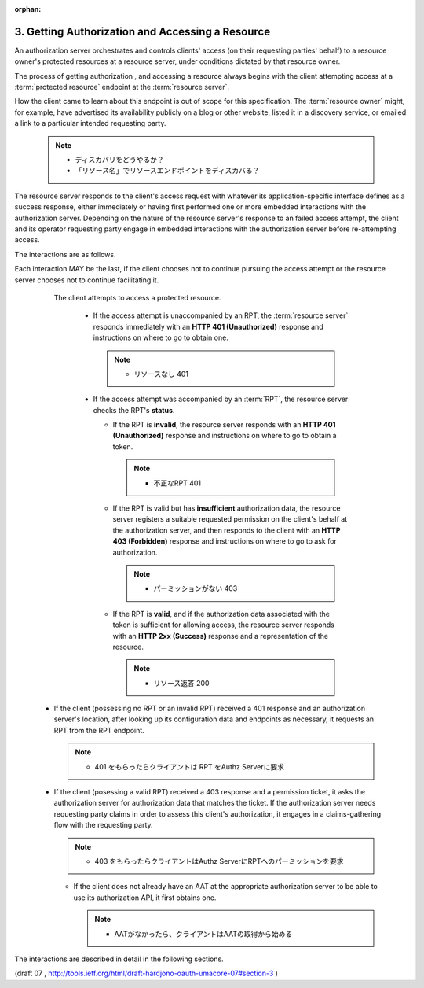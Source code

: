 :orphan:

3. Getting Authorization and Accessing a Resource
===============================================================

An authorization server orchestrates and controls clients' access (on
their requesting parties' behalf) to a resource owner's protected
resources at a resource server, under conditions dictated by that
resource owner.


The process of getting authorization , 
and accessing a resource always begins with the client attempting access 
at a :term:`protected resource` endpoint at the :term:`resource server`.  

How the client came to learn about this endpoint is out of scope for this specification.  
The :term:`resource owner` might, for example, 
have advertised its availability publicly on a blog or other website, 
listed it in a discovery service, 
or emailed a link to a particular intended requesting party.

    .. note::
        - ディスカバリをどうやるか？
        - 「リソース名」でリソースエンドポイントをディスカバる？


The resource server responds to the client's access request with
whatever its application-specific interface defines as a success
response, either immediately or having first performed one or more
embedded interactions with the authorization server.  Depending on
the nature of the resource server's response to an failed access
attempt, the client and its operator requesting party engage in embedded
interactions with the authorization server before re-attempting
access.


The interactions are as follows.  

Each interaction MAY be the last, 
if the client chooses not to continue pursuing the access attempt or
the resource server chooses not to continue facilitating it.

    The client attempts to access a protected resource.

      -  If the access attempt is unaccompanied by an RPT, 
         the :term:`resource server` responds immediately 
         with an **HTTP 401 (Unauthorized)** response 
         and instructions on where to go to obtain one.

         .. note::
                - リソースなし 401

      -  If the access attempt was accompanied by an :term:`RPT`, 
         the resource server checks the RPT's **status**.

         -  If the RPT is **invalid**, 
            the resource server responds with an **HTTP 401 (Unauthorized)** response 
            and instructions on where to go to obtain a token.
            
            .. note::
                - 不正なRPT 401

         -  If the RPT is valid but has **insufficient** authorization data,
            the resource server registers a suitable requested permission 
            on the client's behalf at the authorization server, 
            and then responds to the client with an **HTTP 403 (Forbidden)** response 
            and instructions on where to go to ask for authorization.
    
            .. note::
                - パーミッションがない 403

         -  If the RPT is **valid**, 
            and if the authorization data associated 
            with the token is sufficient for allowing access,
            the resource server responds with an **HTTP 2xx (Success)**
            response and a representation of the resource.

            .. note::
                - リソース返答 200
    


   -  If the client (possessing no RPT or an invalid RPT) received a 401 response 
      and an authorization server's location, 
      after looking up its configuration data and endpoints as necessary, 
      it requests an RPT from the RPT endpoint.

      .. note::
            - 401 をもらったらクライアントは RPT をAuthz Serverに要求

   -  If the client (posessing a valid RPT) received a 403 response and
      a permission ticket, 
      it asks the authorization server for authorization data that matches the ticket.  
      If the authorization server needs requesting party claims in order to assess this
      client's authorization, 
      it engages in a claims-gathering flow with the requesting party.

      .. note::
            - 403 をもらったらクライアントはAuthz ServerにRPTへのパーミッションを要求

      -  If the client does not already have an AAT at the appropriate
         authorization server to be able to use its authorization API,
         it first obtains one.

         .. note::
            - AATがなかったら、クライアントはAATの取得から始める


The interactions are described in detail in the following sections.

(draft 07 , http://tools.ietf.org/html/draft-hardjono-oauth-umacore-07#section-3 )
